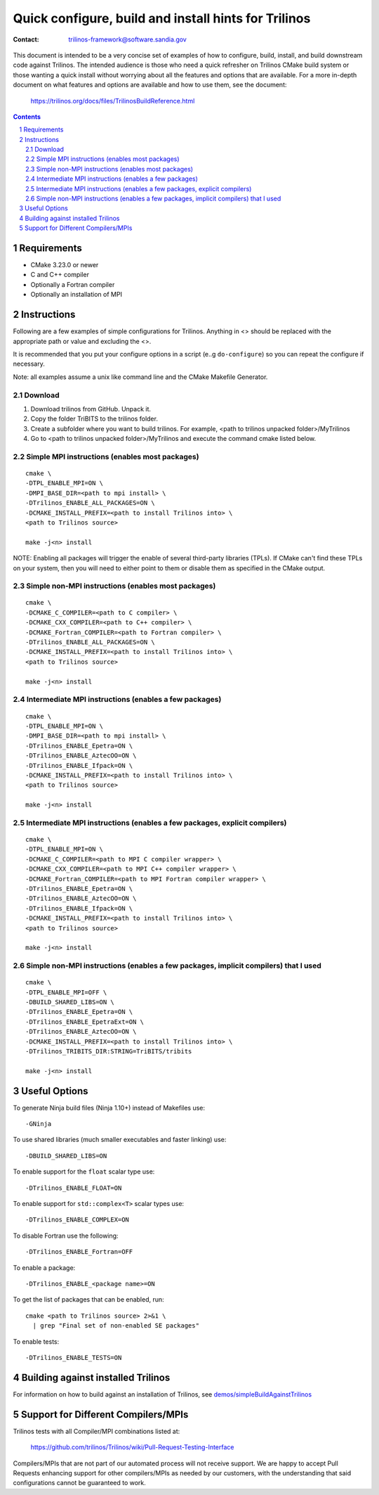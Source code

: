 ==================================================================
Quick configure, build and install hints for Trilinos
==================================================================

:Contact: trilinos-framework@software.sandia.gov

This document is intended to be a very concise set of examples of how to
configure, build, install, and build downstream code against Trilinos. The
intended audience is those who need a quick refresher on Trilinos CMake build
system or those wanting a quick install without worrying about all the
features and options that are available.  For a more in-depth document on what
features and options are available and how to use them, see the document:

  https://trilinos.org/docs/files/TrilinosBuildReference.html

.. sectnum::

.. contents::


Requirements
============

* CMake 3.23.0 or newer
* C and C++ compiler
* Optionally a Fortran compiler
* Optionally an installation of MPI


Instructions
============

Following are a few examples of simple configurations for Trilinos. Anything in
<> should be replaced with the appropriate path or value and excluding the <>.

It is recommended that you put your configure options in a script (e..g
``do-configure``) so you can repeat the configure if necessary.

Note: all examples assume a unix like command line and the CMake Makefile
Generator.

Download
-----------------------------------------------
1. Download  trilinos from GitHub. Unpack it.

2. Copy the folder TriBITS to the trilinos folder.

3. Create a subfolder where you want to build trilinos. For example, <path to trilinos unpacked folder>/MyTrilinos

4. Go to <path to trilinos unpacked folder>/MyTrilinos and execute the command cmake listed below.

Simple MPI instructions (enables most packages)
-----------------------------------------------

::

  cmake \
  -DTPL_ENABLE_MPI=ON \
  -DMPI_BASE_DIR=<path to mpi install> \
  -DTrilinos_ENABLE_ALL_PACKAGES=ON \
  -DCMAKE_INSTALL_PREFIX=<path to install Trilinos into> \
  <path to Trilinos source>
  
  make -j<n> install

NOTE: Enabling all packages will trigger the enable of several third-party
libraries (TPLs).  If CMake can't find these TPLs on your system, then you
will need to either point to them or disable them as specified in the CMake
output.


Simple non-MPI instructions (enables most packages)
---------------------------------------------------

::

  cmake \
  -DCMAKE_C_COMPILER=<path to C compiler> \
  -DCMAKE_CXX_COMPILER=<path to C++ compiler> \
  -DCMAKE_Fortran_COMPILER=<path to Fortran compiler> \
  -DTrilinos_ENABLE_ALL_PACKAGES=ON \
  -DCMAKE_INSTALL_PREFIX=<path to install Trilinos into> \
  <path to Trilinos source>
  
  make -j<n> install


Intermediate MPI instructions (enables a few packages)
------------------------------------------------------

::

  cmake \
  -DTPL_ENABLE_MPI=ON \
  -DMPI_BASE_DIR=<path to mpi install> \
  -DTrilinos_ENABLE_Epetra=ON \
  -DTrilinos_ENABLE_AztecOO=ON \
  -DTrilinos_ENABLE_Ifpack=ON \
  -DCMAKE_INSTALL_PREFIX=<path to install Trilinos into> \
  <path to Trilinos source>
  
  make -j<n> install


Intermediate MPI instructions (enables a few packages, explicit compilers)
-------------------------------------------------------------------------

::

  cmake \
  -DTPL_ENABLE_MPI=ON \
  -DCMAKE_C_COMPILER=<path to MPI C compiler wrapper> \
  -DCMAKE_CXX_COMPILER=<path to MPI C++ compiler wrapper> \
  -DCMAKE_Fortran_COMPILER=<path to MPI Fortran compiler wrapper> \
  -DTrilinos_ENABLE_Epetra=ON \
  -DTrilinos_ENABLE_AztecOO=ON \
  -DTrilinos_ENABLE_Ifpack=ON \
  -DCMAKE_INSTALL_PREFIX=<path to install Trilinos into> \
  <path to Trilinos source>
  
  make -j<n> install


Simple non-MPI instructions (enables a few packages, implicit compilers) that I used
-----------------------------------------------

::

  cmake \
  -DTPL_ENABLE_MPI=OFF \
  -DBUILD_SHARED_LIBS=ON \
  -DTrilinos_ENABLE_Epetra=ON \
  -DTrilinos_ENABLE_EpetraExt=ON \
  -DTrilinos_ENABLE_AztecOO=ON \
  -DCMAKE_INSTALL_PREFIX=<path to install Trilinos into> \
  -DTrilinos_TRIBITS_DIR:STRING=TriBITS/tribits
  
  make -j<n> install


Useful Options
==============

To generate Ninja build files (Ninja 1.10+) instead of Makefiles use::

  -GNinja

To use shared libraries (much smaller executables and faster linking) use::

  -DBUILD_SHARED_LIBS=ON

To enable support for the ``float`` scalar type use::

  -DTrilinos_ENABLE_FLOAT=ON

To enable support for ``std::complex<T>`` scalar types use::

  -DTrilinos_ENABLE_COMPLEX=ON

To disable Fortran use the following::

  -DTrilinos_ENABLE_Fortran=OFF

To enable a package::

  -DTrilinos_ENABLE_<package name>=ON

To get the list of packages that can be enabled, run::

  cmake <path to Trilinos source> 2>&1 \
    | grep "Final set of non-enabled SE packages"

To enable tests::

  -DTrilinos_ENABLE_TESTS=ON


Building against installed Trilinos
===================================

For information on how to build against an installation of Trilinos, see
`demos/simpleBuildAgainstTrilinos`_

.. _demos/simpleBuildAgainstTrilinos: demos/simpleBuildAgainstTrilinos/README.md


Support for Different Compilers/MPIs
====================================

Trilinos tests with all Compiler/MPI combinations listed at:

  https://github.com/trilinos/Trilinos/wiki/Pull-Request-Testing-Interface

Compilers/MPIs that are not part of our automated process will not receive support.
We are happy to accept Pull Requests enhancing support for other compilers/MPIs as
needed by our customers, with the understanding that said configurations cannot be
guaranteed to work.
